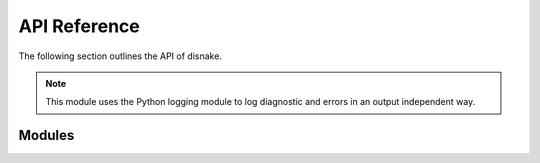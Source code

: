 API Reference
===============

The following section outlines the API of disnake.

.. note::

    This module uses the Python logging module to log diagnostic and errors
    in an output independent way. 
    
Modules
--------

.. autosummary::
   :toctree: generated

   plans

.. autosummary::
   :toctree: generated

   plans.datasets
